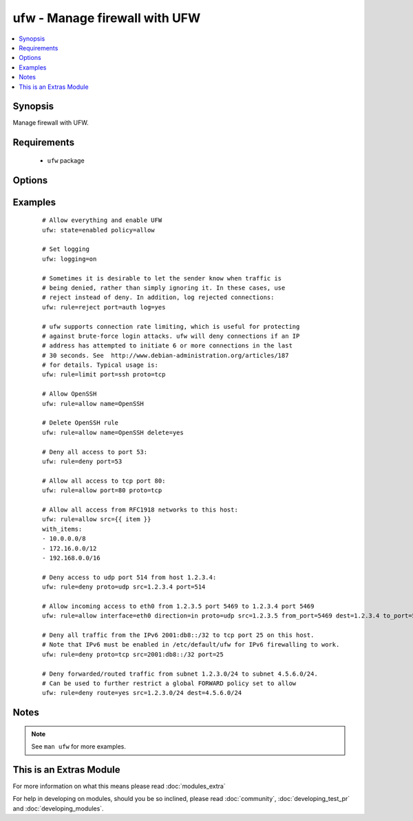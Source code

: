.. _ufw:


ufw - Manage firewall with UFW
++++++++++++++++++++++++++++++

.. versionadded:: 1.6


.. contents::
   :local:
   :depth: 1


Synopsis
--------

Manage firewall with UFW.


Requirements
------------

  * ``ufw`` package


Options
-------

.. raw:: html

    <table border=1 cellpadding=4>
    <tr>
    <th class="head">parameter</th>
    <th class="head">required</th>
    <th class="head">default</th>
    <th class="head">choices</th>
    <th class="head">comments</th>
    </tr>
            <tr>
    <td>delete<br/><div style="font-size: small;"></div></td>
    <td>no</td>
    <td></td>
        <td><ul><li>yes</li><li>no</li></ul></td>
        <td><div>Delete rule.</div></td></tr>
            <tr>
    <td>direction<br/><div style="font-size: small;"></div></td>
    <td>no</td>
    <td></td>
        <td><ul><li>in</li><li>out</li><li>incoming</li><li>outgoing</li><li>routed</li></ul></td>
        <td><div>Select direction for a rule or default policy command.</div></td></tr>
            <tr>
    <td>from_ip<br/><div style="font-size: small;"></div></td>
    <td>no</td>
    <td>any</td>
        <td><ul></ul></td>
        <td><div>Source IP address.</div></br>
        <div style="font-size: small;">aliases: from, src<div></td></tr>
            <tr>
    <td>from_port<br/><div style="font-size: small;"></div></td>
    <td>no</td>
    <td></td>
        <td><ul></ul></td>
        <td><div>Source port.</div></td></tr>
            <tr>
    <td>insert<br/><div style="font-size: small;"></div></td>
    <td>no</td>
    <td></td>
        <td><ul></ul></td>
        <td><div>Insert the corresponding rule as rule number NUM</div></td></tr>
            <tr>
    <td>interface<br/><div style="font-size: small;"></div></td>
    <td>no</td>
    <td></td>
        <td><ul></ul></td>
        <td><div>Specify interface for rule.</div></br>
        <div style="font-size: small;">aliases: if<div></td></tr>
            <tr>
    <td>log<br/><div style="font-size: small;"></div></td>
    <td>no</td>
    <td></td>
        <td><ul><li>yes</li><li>no</li></ul></td>
        <td><div>Log new connections matched to this rule</div></td></tr>
            <tr>
    <td>logging<br/><div style="font-size: small;"></div></td>
    <td>no</td>
    <td></td>
        <td><ul><li>on</li><li>off</li><li>low</li><li>medium</li><li>high</li><li>full</li></ul></td>
        <td><div>Toggles logging. Logged packets use the LOG_KERN syslog facility.</div></td></tr>
            <tr>
    <td>name<br/><div style="font-size: small;"></div></td>
    <td>no</td>
    <td></td>
        <td><ul></ul></td>
        <td><div>Use profile located in <code>/etc/ufw/applications.d</code></div></br>
        <div style="font-size: small;">aliases: app<div></td></tr>
            <tr>
    <td>policy<br/><div style="font-size: small;"></div></td>
    <td>no</td>
    <td></td>
        <td><ul><li>allow</li><li>deny</li><li>reject</li></ul></td>
        <td><div>Change the default policy for incoming or outgoing traffic.</div></td></tr>
            <tr>
    <td>proto<br/><div style="font-size: small;"></div></td>
    <td>no</td>
    <td></td>
        <td><ul><li>any</li><li>tcp</li><li>udp</li><li>ipv6</li><li>esp</li><li>ah</li></ul></td>
        <td><div>TCP/IP protocol.</div></td></tr>
            <tr>
    <td>route<br/><div style="font-size: small;"></div></td>
    <td>no</td>
    <td></td>
        <td><ul><li>yes</li><li>no</li></ul></td>
        <td><div>Apply the rule to routed/forwarded packets.</div></td></tr>
            <tr>
    <td>rule<br/><div style="font-size: small;"></div></td>
    <td>no</td>
    <td></td>
        <td><ul><li>allow</li><li>deny</li><li>reject</li><li>limit</li></ul></td>
        <td><div>Add firewall rule</div></td></tr>
            <tr>
    <td>state<br/><div style="font-size: small;"></div></td>
    <td>no</td>
    <td></td>
        <td><ul><li>enabled</li><li>disabled</li><li>reloaded</li><li>reset</li></ul></td>
        <td><div><code>enabled</code> reloads firewall and enables firewall on boot.</div><div><code>disabled</code> unloads firewall and disables firewall on boot.</div><div><code>reloaded</code> reloads firewall.</div><div><code>reset</code> disables and resets firewall to installation defaults.</div></td></tr>
            <tr>
    <td>to_ip<br/><div style="font-size: small;"></div></td>
    <td>no</td>
    <td>any</td>
        <td><ul></ul></td>
        <td><div>Destination IP address.</div></br>
        <div style="font-size: small;">aliases: to, dest<div></td></tr>
            <tr>
    <td>to_port<br/><div style="font-size: small;"></div></td>
    <td>no</td>
    <td></td>
        <td><ul></ul></td>
        <td><div>Destination port.</div></br>
        <div style="font-size: small;">aliases: port<div></td></tr>
        </table>
    </br>



Examples
--------

 ::

    # Allow everything and enable UFW
    ufw: state=enabled policy=allow
    
    # Set logging
    ufw: logging=on
    
    # Sometimes it is desirable to let the sender know when traffic is
    # being denied, rather than simply ignoring it. In these cases, use
    # reject instead of deny. In addition, log rejected connections:
    ufw: rule=reject port=auth log=yes
    
    # ufw supports connection rate limiting, which is useful for protecting
    # against brute-force login attacks. ufw will deny connections if an IP
    # address has attempted to initiate 6 or more connections in the last
    # 30 seconds. See  http://www.debian-administration.org/articles/187
    # for details. Typical usage is:
    ufw: rule=limit port=ssh proto=tcp
    
    # Allow OpenSSH
    ufw: rule=allow name=OpenSSH
    
    # Delete OpenSSH rule
    ufw: rule=allow name=OpenSSH delete=yes
    
    # Deny all access to port 53:
    ufw: rule=deny port=53
    
    # Allow all access to tcp port 80:
    ufw: rule=allow port=80 proto=tcp
    
    # Allow all access from RFC1918 networks to this host:
    ufw: rule=allow src={{ item }}
    with_items:
    - 10.0.0.0/8
    - 172.16.0.0/12
    - 192.168.0.0/16
    
    # Deny access to udp port 514 from host 1.2.3.4:
    ufw: rule=deny proto=udp src=1.2.3.4 port=514
    
    # Allow incoming access to eth0 from 1.2.3.5 port 5469 to 1.2.3.4 port 5469
    ufw: rule=allow interface=eth0 direction=in proto=udp src=1.2.3.5 from_port=5469 dest=1.2.3.4 to_port=5469
    
    # Deny all traffic from the IPv6 2001:db8::/32 to tcp port 25 on this host.
    # Note that IPv6 must be enabled in /etc/default/ufw for IPv6 firewalling to work.
    ufw: rule=deny proto=tcp src=2001:db8::/32 port=25
    
    # Deny forwarded/routed traffic from subnet 1.2.3.0/24 to subnet 4.5.6.0/24.
    # Can be used to further restrict a global FORWARD policy set to allow
    ufw: rule=deny route=yes src=1.2.3.0/24 dest=4.5.6.0/24


Notes
-----

.. note:: See ``man ufw`` for more examples.


    
This is an Extras Module
------------------------

For more information on what this means please read :doc:`modules_extra`

    
For help in developing on modules, should you be so inclined, please read :doc:`community`, :doc:`developing_test_pr` and :doc:`developing_modules`.


